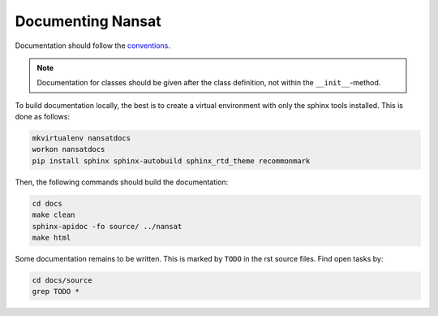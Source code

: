 Documenting Nansat
=====================

Documentation should follow the `conventions
<conventions.html#example-function-with-complete-docstring>`_. 

.. note::

   Documentation for classes should be given after the class definition, not within the
   ``__init__``-method.

To build documentation locally, the best is to create a virtual environment with only the sphinx
tools installed. This is done as follows:

.. code-block:: bash

   mkvirtualenv nansatdocs
   workon nansatdocs
   pip install sphinx sphinx-autobuild sphinx_rtd_theme recommonmark

Then, the following commands should build the documentation:

.. code-block:: bash

   cd docs
   make clean
   sphinx-apidoc -fo source/ ../nansat
   make html

Some documentation remains to be written. This is marked by ``TODO`` in the rst source files. Find
open tasks by:

.. code-block:: bash

   cd docs/source
   grep TODO *

